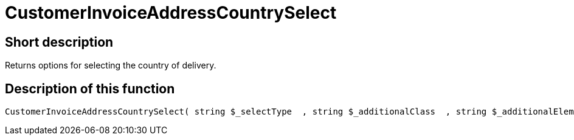 = CustomerInvoiceAddressCountrySelect
:keywords: CustomerInvoiceAddressCountrySelect
:page-index: false

//  auto generated content Wed, 05 Jul 2017 23:41:33 +0200
== Short description

Returns options for selecting the country of delivery.

== Description of this function

[source,plenty]
----

CustomerInvoiceAddressCountrySelect( string $_selectType  , string $_additionalClass  , string $_additionalElementAttribute  )

----

